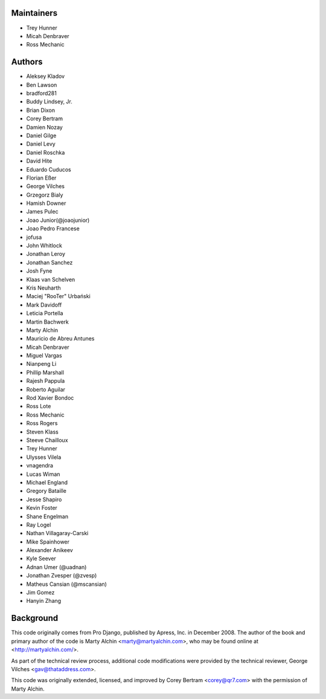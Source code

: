 Maintainers
===========
- Trey Hunner
- Micah Denbraver
- Ross Mechanic

Authors
=======

- Aleksey Kladov
- Ben Lawson
- bradford281
- Buddy Lindsey, Jr.
- Brian Dixon
- Corey Bertram
- Damien Nozay
- Daniel Gilge
- Daniel Levy
- Daniel Roschka
- David Hite
- Eduardo Cuducos
- Florian Eßer
- George Vilches
- Grzegorz Bialy
- Hamish Downer
- James Pulec
- Joao Junior(@joaojunior)
- Joao Pedro Francese
- jofusa
- John Whitlock
- Jonathan Leroy
- Jonathan Sanchez
- Josh Fyne
- Klaas van Schelven
- Kris Neuharth
- Maciej "RooTer" Urbański
- Mark Davidoff
- Leticia Portella
- Martin Bachwerk
- Marty Alchin
- Mauricio de Abreu Antunes
- Micah Denbraver
- Miguel Vargas
- Nianpeng Li
- Phillip Marshall
- Rajesh Pappula
- Roberto Aguilar
- Rod Xavier Bondoc
- Ross Lote
- Ross Mechanic
- Ross Rogers
- Steven Klass
- Steeve Chailloux
- Trey Hunner
- Ulysses Vilela
- vnagendra
- Lucas Wiman
- Michael England
- Gregory Bataille
- Jesse Shapiro
- Kevin Foster
- Shane Engelman
- Ray Logel
- Nathan Villagaray-Carski
- Mike Spainhower
- Alexander Anikeev
- Kyle Seever
- Adnan Umer (@uadnan)
- Jonathan Zvesper (@zvesp)
- Matheus Cansian (@mscansian)
- Jim Gomez
- Hanyin Zhang

Background
==========

This code originally comes from Pro Django, published by Apress, Inc.
in December 2008. The author of the book and primary author
of the code is Marty Alchin <marty@martyalchin.com>, who
may be found online at <http://martyalchin.com/>.

As part of the technical review process, additional code
modifications were provided by the technical reviewer,
George Vilches <gav@thataddress.com>.

This code was originally extended, licensed, and improved by
Corey Bertram <corey@qr7.com> with the permission of Marty Alchin.
